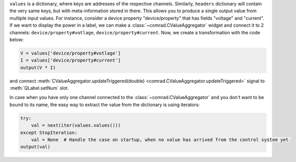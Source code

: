 
``values`` is a dictionary, where keys are addresses of the respective channels. Similarly, ``headers`` dictionary will
contain the very same keys, but with meta-information stored in there. This allows you to produce a single output value
from multiple input values. For instance, consider a device property "device/property" that has fields "voltage" and
"current". If we want to display the power in a label, we can make a :class:`~comrad.CValueAggregator` widget and
connect it to 2 channels: ``device/property#votlage``, ``device/property#current``. Now, we create a transformation
with the code below:

.. code-block:: python

   V = values['device/property#votlage']
   I = values['device/property#current']
   output(V * I)

and connect :meth:`CValueAggregator.updateTriggered(double) <comrad.CValueAggregator.updateTriggered>` signal to
:meth:`QLabel.setNum` slot.

In case when you have only one channel connected to the :class:`~comrad.CValueAggregator` and you don't
want to be bound to its name, the easy way to extract the value from the dictionary is using iterators:

.. code-block:: python

   try:
       val = next(iter(values.values()))
   except StopIteration:
       val = None  # Handle the case on startup, when no value has arrived from the control system yet.
   output(val)
